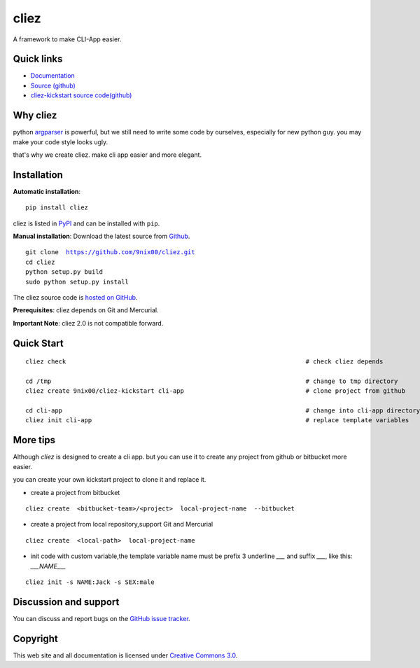 cliez
==================

A framework to make CLI-App easier.


|build-status| |coverage| |license| |pyimp|



Quick links
-----------

* `Documentation <http://cliez.nextoa.com/>`_
* `Source (github) <https://github.com/9nix00/cliez>`_
* `cliez-kickstart source code(github) <https://github.com/9nix00/cliez-kickstart>`_


Why cliez
---------

python `argparser <https://docs.python.org/3/library/argparse.html>`_ is powerful,
but we still need to write some code by ourselves,
especially for new python guy. you may make your code style looks ugly.


that's why we create cliez. make cli app easier and more elegant.



Installation
------------

**Automatic installation**::

    pip install cliez

cliez is listed in `PyPI <http://pypi.python.org/pypi/cliez/>`_ and
can be installed with ``pip``.


**Manual installation**: Download the latest source from `Github
<http://www.github.com/9nix00/cliez/>`_.

.. parsed-literal::

    git clone  https://github.com/9nix00/cliez.git
    cd cliez
    python setup.py build
    sudo python setup.py install

The cliez source code is `hosted on GitHub
<https://github.com/9nix00/cliez/>`_.

**Prerequisites**: cliez depends on Git and Mercurial.


**Important Note**: cliez 2.0 is not compatible forward.



Quick Start
-----------

.. parsed-literal::

    cliez check                                                                 # check cliez depends

    cd /tmp                                                                     # change to tmp directory
    cliez create 9nix00/cliez-kickstart cli-app                                 # clone project from github

    cd cli-app                                                                  # change into cli-app directory
    cliez init cli-app                                                          # replace template variables



More tips
-----------

Although `cliez` is designed to create a cli app. but you can use it to create any project from github or bitbucket more easier.

you can create your own kickstart project to clone it and replace it.

* create a project from bitbucket

.. parsed-literal::

    cliez create  <bitbucket-team>/<project>  local-project-name  --bitbucket


* create a project from local repository,support Git and Mercurial

.. parsed-literal::

    cliez create  <local-path>  local-project-name



* init code with custom variable,the template variable name must be prefix 3 underline `___` and suffix `___`, like this: `___NAME___`

.. parsed-literal::

    cliez init -s NAME:Jack -s SEX:male




Discussion and support
----------------------

You can discuss and report bugs on
the `GitHub issue tracker <https://github.com/9nix00/cliez/issues>`_.


Copyright
---------

This web site and all documentation is licensed under `Creative Commons 3.0 <http://creativecommons.org/licenses/by/3.0/>`_.




.. |build-status| image:: https://secure.travis-ci.org/9nix00/cliez.png?branch=master
    :alt: Build status
    :target: https://travis-ci.org/9nix00/cliez

.. |coverage| image:: https://codecov.io/github/9nix00/cliez/coverage.svg?branch=master
    :target: https://codecov.io/github/9nix00/cliez?branch=master

.. |license| image:: https://img.shields.io/pypi/l/cliez.svg
    :alt: MIT License
    :target: https://opensource.org/licenses/MIT

.. |wheel| image:: https://img.shields.io/pypi/wheel/cliez.svg
    :alt: Cliez can be installed via wheel
    :target: http://pypi.python.org/pypi/cliez/

.. |pyversion| image:: https://img.shields.io/pypi/pyversions/cliez.svg
    :alt: Supported Python versions.
    :target: http://pypi.python.org/pypi/cliez/

.. |pyimp| image:: https://img.shields.io/pypi/implementation/cliez.svg
    :alt: Support Python implementations.
    :target: http://pypi.python.org/pypi/cliez/


